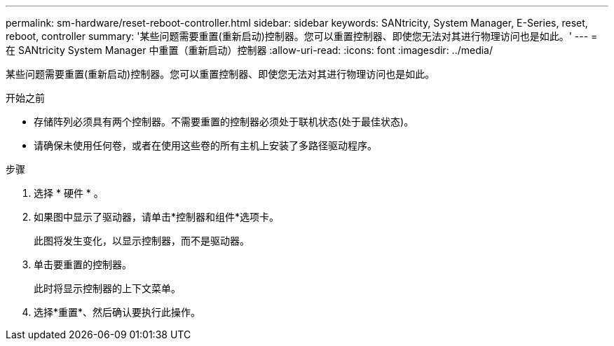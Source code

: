---
permalink: sm-hardware/reset-reboot-controller.html 
sidebar: sidebar 
keywords: SANtricity, System Manager, E-Series, reset, reboot, controller 
summary: '某些问题需要重置(重新启动)控制器。您可以重置控制器、即使您无法对其进行物理访问也是如此。' 
---
= 在 SANtricity System Manager 中重置（重新启动）控制器
:allow-uri-read: 
:icons: font
:imagesdir: ../media/


[role="lead"]
某些问题需要重置(重新启动)控制器。您可以重置控制器、即使您无法对其进行物理访问也是如此。

.开始之前
* 存储阵列必须具有两个控制器。不需要重置的控制器必须处于联机状态(处于最佳状态)。
* 请确保未使用任何卷，或者在使用这些卷的所有主机上安装了多路径驱动程序。


.步骤
. 选择 * 硬件 * 。
. 如果图中显示了驱动器，请单击*控制器和组件*选项卡。
+
此图将发生变化，以显示控制器，而不是驱动器。

. 单击要重置的控制器。
+
此时将显示控制器的上下文菜单。

. 选择*重置*、然后确认要执行此操作。


